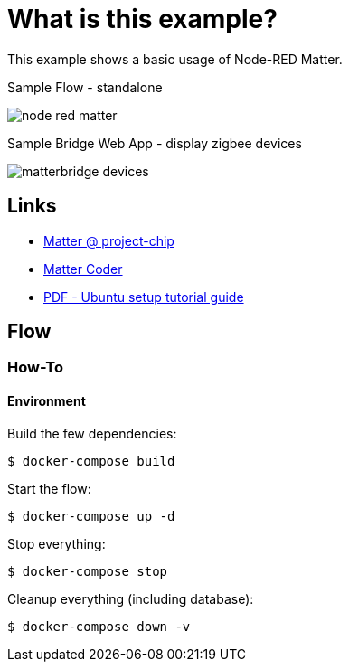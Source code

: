 = What is this example?
:hardbreaks:

This example shows a basic usage of Node-RED Matter.

.Sample Flow - standalone
image:node-red-matter.png[]

.Sample Bridge Web App - display zigbee devices
image:matterbridge-devices.png[]

== Links

* link:https://project-chip.github.io/connectedhomeip-doc/index.html[Matter @ project-chip]
* link:https://mattercoder.com/[Matter Coder]
* link:https://canonical-matter.readthedocs-hosted.com/_/downloads/en/latest/pdf/[PDF - Ubuntu setup tutorial guide]

== Flow

=== How-To

==== Environment

Build the few dependencies:

    $ docker-compose build

Start the flow:

    $ docker-compose up -d

Stop everything:

    $ docker-compose stop

Cleanup everything (including database):

    $ docker-compose down -v
